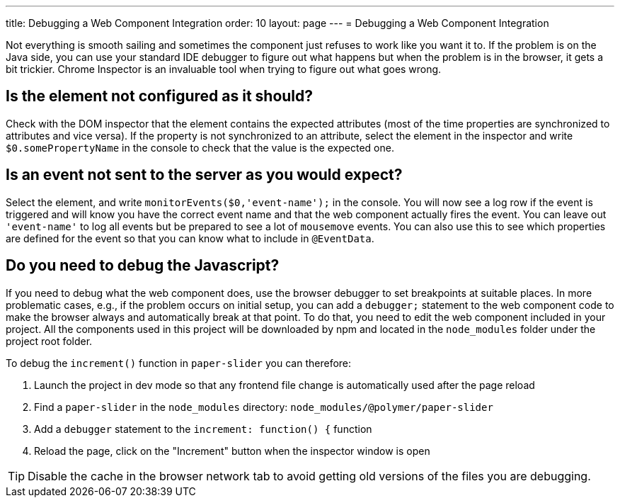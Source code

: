 ---
title: Debugging a Web Component Integration
order: 10
layout: page
---
= Debugging a Web Component Integration

Not everything is smooth sailing and sometimes the component just refuses to work like you want it to.
If the problem is on the Java side, you can use your standard IDE debugger to figure out what happens but when the problem is in the browser, it gets a bit trickier.
Chrome Inspector is an invaluable tool when trying to figure out what goes wrong.

== Is the element not configured as it should?

Check with the DOM inspector that the element contains the expected attributes (most of the time properties are synchronized to attributes and vice versa).
If the property is not synchronized to an attribute, select the element in the inspector and write `$0.somePropertyName` in the console to check that the value is the expected one.

== Is an event not sent to the server as you would expect?

Select the element, and write `monitorEvents($0,'event-name');` in the console.
You will now see a log row if the event is triggered and will know you have the correct event name and that the web component actually fires the event.
You can leave out `'event-name'` to log all events but be prepared to see a lot of `mousemove` events. You can also use this to see which properties are defined for the event so that you can know what to include in `@EventData`.

== Do you need to debug the Javascript?

If you need to debug what the web component does, use the browser debugger to set breakpoints at suitable places.
In more problematic cases, e.g., if the problem occurs on initial setup, you can add a `debugger;` statement to the web component code to make the browser always and automatically break at that point.
To do that, you need to edit the web component included in your project.
All the components used in this project will be downloaded by npm and located in the `node_modules` folder under the project root folder.

To debug the `increment()` function in `paper-slider` you can therefore:

1. Launch the project in dev mode so that any frontend file change is automatically used after the page reload
2. Find a `paper-slider` in the `node_modules` directory: `node_modules/@polymer/paper-slider`
3. Add a `debugger` statement to the `increment: function() {` function
4. Reload the page, click on the "Increment" button when the inspector window is open

[TIP]
Disable the cache in the browser network tab to avoid getting old versions of the files you are debugging.

